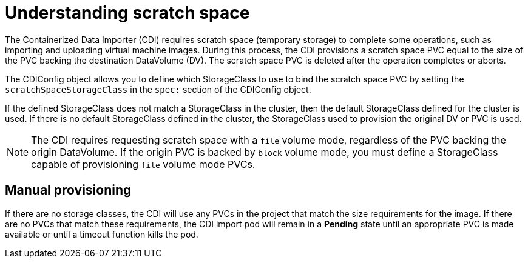 // Module included in the following assemblies:
//
// * virt/virtual_machines/virtual_disks/virt-preparing-cdi-scratch-space.adoc

[id="virt-understanding-scratch-space_{context}"]
= Understanding scratch space

The Containerized Data Importer (CDI) requires scratch space (temporary storage)
to complete some operations, such as importing and uploading virtual machine images.
During this process, the CDI provisions a scratch space PVC equal to the size of
the PVC backing the destination DataVolume (DV). The scratch space PVC is deleted
after the operation completes or aborts.

The CDIConfig object allows you to define which StorageClass to use to bind the
scratch space PVC by setting the `scratchSpaceStorageClass` in the `spec:`
section of the CDIConfig object.

If the defined StorageClass does not match a StorageClass in the cluster, then
the default StorageClass defined for the cluster is used. If there is no
default StorageClass defined in the cluster, the StorageClass used to provision
the original DV or PVC is used.

[NOTE]
====
The CDI requires requesting scratch space with a `file` volume mode, regardless
of the PVC backing the origin DataVolume. If the origin PVC is backed by
`block` volume mode, you must define a StorageClass capable of provisioning
`file` volume mode PVCs.
====

[discrete]
== Manual provisioning

If there are no storage classes, the CDI will use any PVCs in the project that
match the size requirements for the image. If there are no PVCs that match these
requirements, the CDI import pod will remain in a *Pending* state until an 
appropriate PVC is made available or until a timeout function kills the pod.
